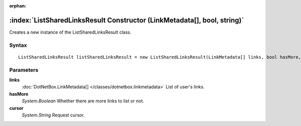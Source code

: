 :orphan:

:index:`ListSharedLinksResult Constructor (LinkMetadata[], bool, string)`
=========================================================================

Creates a new instance of the ListSharedLinksResult class.

Syntax
------

::

	ListSharedLinksResult listSharedLinksResult = new ListSharedLinksResult(LinkMetadata[] links, bool hasMore, string cursor)

Parameters
----------

**links**
	:doc:`DotNetBox.LinkMetadata[] </classes/dotnetbox.linkmetadata>` List of user's links.

**hasMore**
	*System.Boolean* Whether there are more links to list or not.

**cursor**
	*System.String* Request cursor.

